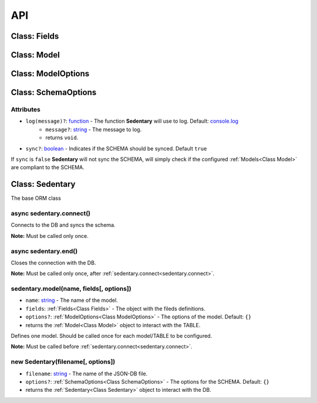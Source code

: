 ===
API
===

.. _Class Fields:

Class: Fields
=============

.. _Class Model:

Class: Model
============

.. _Class ModelOptions:

Class: ModelOptions
===================

.. _Class SchemaOptions:

Class: SchemaOptions
====================

Attributes
----------

- ``log(message)?``: function_ - The function **Sedentary** will use to log. Default: console.log_
    - ``message?``: string_ - The message to log.
    - returns ``void``.
- ``sync?``: boolean_ - Indicates if the SCHEMA should be synced. Default ``true``

If ``sync`` is ``false`` **Sedentary** will not sync the SCHEMA, will simply check if the configured
:ref:`Models<Class Model>` are compliant to the SCHEMA.

.. _Class Sedentary:

Class: Sedentary
================

The base ORM class

.. _sedentary.connect:

async sedentary.connect()
-------------------------

Connects to the DB and syncs the schema.

**Note:** Must be called only once.

.. _sedentary.end:

async sedentary.end()
---------------------

Closes the connection with the DB.

**Note:** Must be called only once, after :ref:`sedentary.connect<sedentary.connect>`.

.. _sedentary.model:

sedentary.model(name, fields[, options])
----------------------------------------

- ``name``: string_ - The name of the model.
- ``fields``: :ref:`Fields<Class Fields>` - The object with the fileds definitions.
- ``options?``: :ref:`ModelOptions<Class ModelOptions>` - The options of the model. Default: ``{}``
- returns the :ref:`Model<Class Model>` object to interact with the TABLE.

Defines one model. Should be called once for each model/TABLE to be configured.

**Note:** Must be called before :ref:`sedentary.connect<sedentary.connect>`.

.. _new Sedentary:

new Sedentary(filename[, options])
----------------------------------

- ``filename``: string_ - The name of the JSON-DB file.
- ``options?``: :ref:`SchemaOptions<Class SchemaOptions>` - The options for the SCHEMA. Default: ``{}``
- returns the :ref:`Sedentary<Class Sedentary>` object to interact with the DB.

.. _boolean: https://developer.mozilla.org/en-US/docs/Web/JavaScript/Data_structures#Boolean_type
.. _console.log: https://developer.mozilla.org/en-US/docs/Web/API/Console/log
.. _function: https://developer.mozilla.org/en-US/docs/Web/JavaScript/Reference/Functions
.. _string: https://developer.mozilla.org/en-US/docs/Web/JavaScript/Data_structures#String_type

